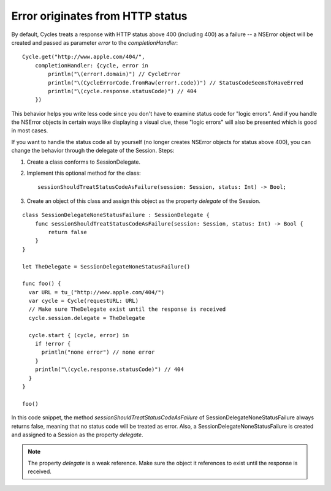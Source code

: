 Error originates from HTTP status
=================================

By default, Cycles treats a response with HTTP status above 400 (including 400)
as a failure -- a NSError object will be created and passed as parameter `error`
to the `completionHandler`::

  Cycle.get("http://www.apple.com/404/",
      completionHandler: {cycle, error in
          println("\(error!.domain)") // CycleError
          println("\(CycleErrorCode.fromRaw(error!.code))") // StatusCodeSeemsToHaveErred
          println("\(cycle.response.statusCode)") // 404
      })

This behavior helps you write less code since you don't have to examine status code
for "logic errors". And if you handle the NSError objects in certain ways like
displaying a visual clue, these "logic errors" will also be presented which is
good in most cases.

If you want to handle the status code all by yourself (no longer creates NSError
objects for status above 400), you can change the behavior through the delegate
of the Session. Steps:

#. Create a class conforms to SessionDelegate.
#. Implement this optional method for the class::

    sessionShouldTreatStatusCodeAsFailure(session: Session, status: Int) -> Bool;

#. Create an object of this class and assign this object as the property `delegate`
   of the Session.

::

  class SessionDelegateNoneStatusFailure : SessionDelegate {
      func sessionShouldTreatStatusCodeAsFailure(session: Session, status: Int) -> Bool {
          return false
      }
  }

  let TheDelegate = SessionDelegateNoneStatusFailure()

  func foo() {
    var URL = tu_("http://www.apple.com/404/")
    var cycle = Cycle(requestURL: URL)
    // Make sure TheDelegate exist until the response is received
    cycle.session.delegate = TheDelegate

    cycle.start { (cycle, error) in
      if !error {
        println("none error") // none error
      }
      println("\(cycle.response.statusCode)") // 404
    }
  }

  foo()

In this code snippet, the method `sessionShouldTreatStatusCodeAsFailure` of
SessionDelegateNoneStatusFailure always returns false, meaning that no status
code will be treated as error. Also, a SessionDelegateNoneStatusFailure is
created and assigned to a Session as the property `delegate`.

.. note:: The property `delegate` is a weak reference. Make sure the object it
          references to exist until the response is received.
